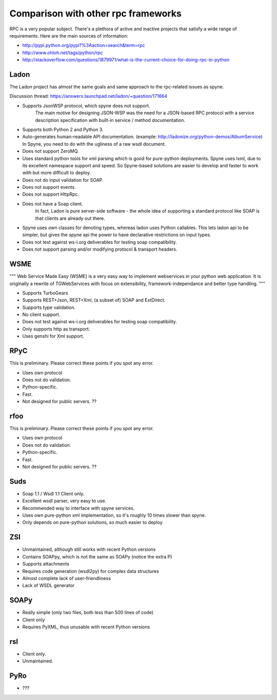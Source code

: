 .. _manual-comparison:

Comparison with other rpc frameworks
====================================

RPC is a very popular subject. There's a plethora of active and inactive
projects that satisfy a wide range of requirements. Here are the main sources
of information:

* http://pypi.python.org/pypi?%3Aaction=search&term=rpc
* http://www.ohloh.net/tags/python/rpc
* http://stackoverflow.com/questions/1879971/what-is-the-current-choice-for-doing-rpc-in-python

Ladon
-----

The Ladon project has almost the same goals and same approach to the rpc-related
issues as spyne.

Discussion thread: https://answers.launchpad.net/ladon/+question/171664

* Supports JsonWSP protocol, which spyne does not support.
    The main motive for designing JSON-WSP was the need for a JSON-based RPC
    protocol with a service description specification with built-in service /
    method documentation.
* Supports both Python 2 and Python 3.
* Auto-generates human-readable API documentation.
  (example: http://ladonize.org/python-demos/AlbumService) In Spyne, you need
  to do with the ugliness of a raw wsdl document.
* Does not support ZeroMQ.
* Uses standard python tools for xml parsing which is good for pure-python
  deployments. Spyne uses lxml, due to its excellent namespace support and
  speed. So Spyne-based solutions are easier to develop and faster to work with
  but more difficult to deploy.
* Does not do input validation for SOAP.
* Does not support events.
* Does not support HttpRpc.
* Does not have a Soap client.
    In fact, Ladon is pure server-side software - the whole idea of supporting a
    standard protocol like SOAP is that clients are already out there.
* Spyne uses own classes for denoting types, whereas ladon uses Python
  callables. This lets ladon api to be simpler, but gives the spyne api the
  power to have declarative restrictions on input types.
* Does not test against ws-i.org deliverables for testing soap compatibility.
* Does not support parsing and/or modifying protocol & transport headers.

WSME
----

"""
Web Service Made Easy (WSME) is a very easy way to implement webservices in your
python web application. It is originally a rewrite of TGWebServices with focus
on extensibility, framework-independance and better type handling.
"""

* Supports TurboGears
* Supports REST+Json, REST+Xml, (a subset of) SOAP and ExtDirect.
* Supports type validation.
* No client support.
* Does not test against ws-i.org deliverables for testing soap compatibility.
* Only supports http as transport.
* Uses genshi for Xml support.

RPyC
----

This is preliminary. Please correct these points if you spot any error.

* Uses own protocol
* Does not do validation.
* Python-specific.
* Fast.
* Not designed for public servers. ??

rfoo
----

This is preliminary. Please correct these points if you spot any error.

* Uses own protocol
* Does not do validation.
* Python-specific.
* Fast.
* Not designed for public servers. ??


Suds
----

* Soap 1.1 / Wsdl 1.1 Client only.
* Excellent wsdl parser, very easy to use.
* Recommended way to interface with spyne services.
* Uses own pure-python xml implementation, so it's roughly 10 times slower
  than spyne.
* Only depends on pure-python solutions, so much easier to deploy.

ZSI
---

* Unmaintained, although still works with recent Python versions
* Contains SOAPpy, which is not the same as SOAPy (notice the extra P)
* Supports attachments
* Requires code generation (wsdl2py) for complex data structures
* Almost complete lack of user-friendliness
* Lack of WSDL generator

SOAPy
------

* Really simple (only two files, both less than 500 lines of code)
* Client only
* Requires PyXML, thus unusable with recent Python versions

rsl
---

* Client only.
* Unmaintained.

PyRo
----

* ???
